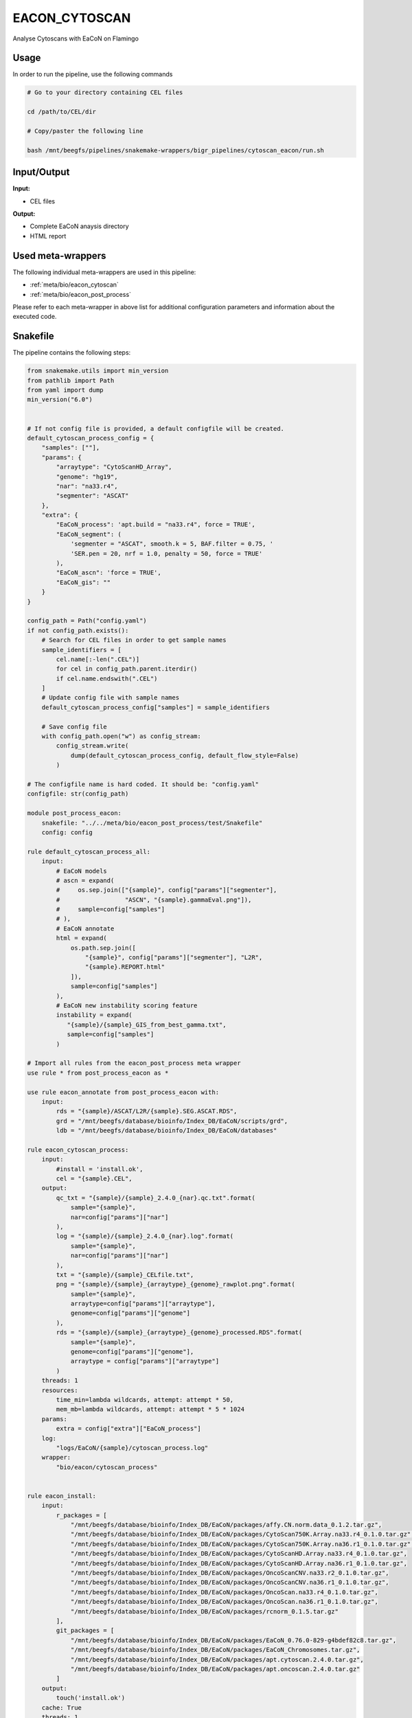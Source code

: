 .. _`EaCoN_Cytoscan`:

EACON_CYTOSCAN
==============

Analyse Cytoscans with EaCoN on Flamingo

Usage
-----

In order to run the pipeline, use the following commands

.. code-block:: bash 

  # Go to your directory containing CEL files

  cd /path/to/CEL/dir

  # Copy/paster the following line

  bash /mnt/beegfs/pipelines/snakemake-wrappers/bigr_pipelines/cytoscan_eacon/run.sh


Input/Output
------------


**Input:**

 
  
* CEL files
  
 


**Output:**

 
  
* Complete EaCoN anaysis directory
  
 
  
* HTML report
  
 





Used meta-wrappers
------------------

The following individual meta-wrappers are used in this pipeline:


* :ref:`meta/bio/eacon_cytoscan`

* :ref:`meta/bio/eacon_post_process`


Please refer to each meta-wrapper in above list for additional configuration parameters and information about the executed code.







Snakefile
---------

The pipeline contains the following steps:

.. code-block:: python

    from snakemake.utils import min_version
    from pathlib import Path
    from yaml import dump
    min_version("6.0")


    # If not config file is provided, a default configfile will be created.
    default_cytoscan_process_config = {
        "samples": [""],
        "params": {
            "arraytype": "CytoScanHD_Array",
            "genome": "hg19",
            "nar": "na33.r4",
            "segmenter": "ASCAT"
        },
        "extra": {
            "EaCoN_process": 'apt.build = "na33.r4", force = TRUE',
            "EaCoN_segment": (
                'segmenter = "ASCAT", smooth.k = 5, BAF.filter = 0.75, '
                'SER.pen = 20, nrf = 1.0, penalty = 50, force = TRUE'
            ),
            "EaCoN_ascn": 'force = TRUE',
            "EaCoN_gis": ""
        }
    }

    config_path = Path("config.yaml")
    if not config_path.exists():
        # Search for CEL files in order to get sample names
        sample_identifiers = [
            cel.name[:-len(".CEL")]
            for cel in config_path.parent.iterdir()
            if cel.name.endswith(".CEL")
        ]
        # Update config file with sample names
        default_cytoscan_process_config["samples"] = sample_identifiers

        # Save config file
        with config_path.open("w") as config_stream:
            config_stream.write(
                dump(default_cytoscan_process_config, default_flow_style=False)
            )

    # The configfile name is hard coded. It should be: "config.yaml"
    configfile: str(config_path)

    module post_process_eacon:
        snakefile: "../../meta/bio/eacon_post_process/test/Snakefile"
        config: config

    rule default_cytoscan_process_all:
        input:
            # EaCoN models
            # ascn = expand(
            #     os.sep.join(["{sample}", config["params"]["segmenter"],
            #                  "ASCN", "{sample}.gammaEval.png"]),
            #     sample=config["samples"]
            # ),
            # EaCoN annotate
            html = expand(
                os.path.sep.join([
                    "{sample}", config["params"]["segmenter"], "L2R",
                    "{sample}.REPORT.html"
                ]),
                sample=config["samples"]
            ),
            # EaCoN new instability scoring feature
            instability = expand(
               "{sample}/{sample}_GIS_from_best_gamma.txt",
               sample=config["samples"]
            )

    # Import all rules from the eacon_post_process meta wrapper
    use rule * from post_process_eacon as *

    use rule eacon_annotate from post_process_eacon with:
        input:
            rds = "{sample}/ASCAT/L2R/{sample}.SEG.ASCAT.RDS",
            grd = "/mnt/beegfs/database/bioinfo/Index_DB/EaCoN/scripts/grd",
            ldb = "/mnt/beegfs/database/bioinfo/Index_DB/EaCoN/databases"

    rule eacon_cytoscan_process:
        input:
            #install = 'install.ok',
            cel = "{sample}.CEL",
        output:
            qc_txt = "{sample}/{sample}_2.4.0_{nar}.qc.txt".format(
                sample="{sample}",
                nar=config["params"]["nar"]
            ),
            log = "{sample}/{sample}_2.4.0_{nar}.log".format(
                sample="{sample}",
                nar=config["params"]["nar"]
            ),
            txt = "{sample}/{sample}_CELfile.txt",
            png = "{sample}/{sample}_{arraytype}_{genome}_rawplot.png".format(
                sample="{sample}",
                arraytype=config["params"]["arraytype"],
                genome=config["params"]["genome"]
            ),
            rds = "{sample}/{sample}_{arraytype}_{genome}_processed.RDS".format(
                sample="{sample}",
                genome=config["params"]["genome"],
                arraytype = config["params"]["arraytype"]
            )
        threads: 1
        resources:
            time_min=lambda wildcards, attempt: attempt * 50,
            mem_mb=lambda wildcards, attempt: attempt * 5 * 1024
        params:
            extra = config["extra"]["EaCoN_process"]
        log:
            "logs/EaCoN/{sample}/cytoscan_process.log"
        wrapper:
            "bio/eacon/cytoscan_process"


    rule eacon_install:
        input:
            r_packages = [
                "/mnt/beegfs/database/bioinfo/Index_DB/EaCoN/packages/affy.CN.norm.data_0.1.2.tar.gz",
                "/mnt/beegfs/database/bioinfo/Index_DB/EaCoN/packages/CytoScan750K.Array.na33.r4_0.1.0.tar.gz",
                "/mnt/beegfs/database/bioinfo/Index_DB/EaCoN/packages/CytoScan750K.Array.na36.r1_0.1.0.tar.gz",
                "/mnt/beegfs/database/bioinfo/Index_DB/EaCoN/packages/CytoScanHD.Array.na33.r4_0.1.0.tar.gz",
                "/mnt/beegfs/database/bioinfo/Index_DB/EaCoN/packages/CytoScanHD.Array.na36.r1_0.1.0.tar.gz",
                "/mnt/beegfs/database/bioinfo/Index_DB/EaCoN/packages/OncoScanCNV.na33.r2_0.1.0.tar.gz",
                "/mnt/beegfs/database/bioinfo/Index_DB/EaCoN/packages/OncoScanCNV.na36.r1_0.1.0.tar.gz",
                "/mnt/beegfs/database/bioinfo/Index_DB/EaCoN/packages/OncoScan.na33.r4_0.1.0.tar.gz",
                "/mnt/beegfs/database/bioinfo/Index_DB/EaCoN/packages/OncoScan.na36.r1_0.1.0.tar.gz",
                "/mnt/beegfs/database/bioinfo/Index_DB/EaCoN/packages/rcnorm_0.1.5.tar.gz"
            ],
            git_packages = [
                "/mnt/beegfs/database/bioinfo/Index_DB/EaCoN/packages/EaCoN_0.76.0-829-g4bdef82c8.tar.gz",
                "/mnt/beegfs/database/bioinfo/Index_DB/EaCoN/packages/EaCoN_Chromosomes.tar.gz",
                "/mnt/beegfs/database/bioinfo/Index_DB/EaCoN/packages/apt.cytoscan.2.4.0.tar.gz",
                "/mnt/beegfs/database/bioinfo/Index_DB/EaCoN/packages/apt.oncoscan.2.4.0.tar.gz"
            ]
        output:
            touch('install.ok')
        cache: True
        threads: 1
        resources:
            time_min = lambda wildcards, attempt: attempt * 480,
            mem_mb = lambda wildcards, attempt: attempt * 4096
        log:
            "logs/EaCoN/install.log"
        wrapper:
            "bio/eacon/install_local"




Authors
-------


* Thibault Dayris

* Bastien Job

* Gérôme Jules-Clément
